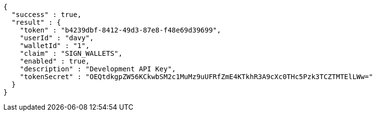 [source,options="nowrap"]
----
{
  "success" : true,
  "result" : {
    "token" : "b4239dbf-8412-49d3-87e8-f48e69d39699",
    "userId" : "davy",
    "walletId" : "1",
    "claim" : "SIGN_WALLETS",
    "enabled" : true,
    "description" : "Development API Key",
    "tokenSecret" : "OEQtdkgpZW56KCkwbSM2c1MuMz9uUFRfZmE4KTkhR3A9cXc0THc5Pzk3TCZTMTElLWw="
  }
}
----

